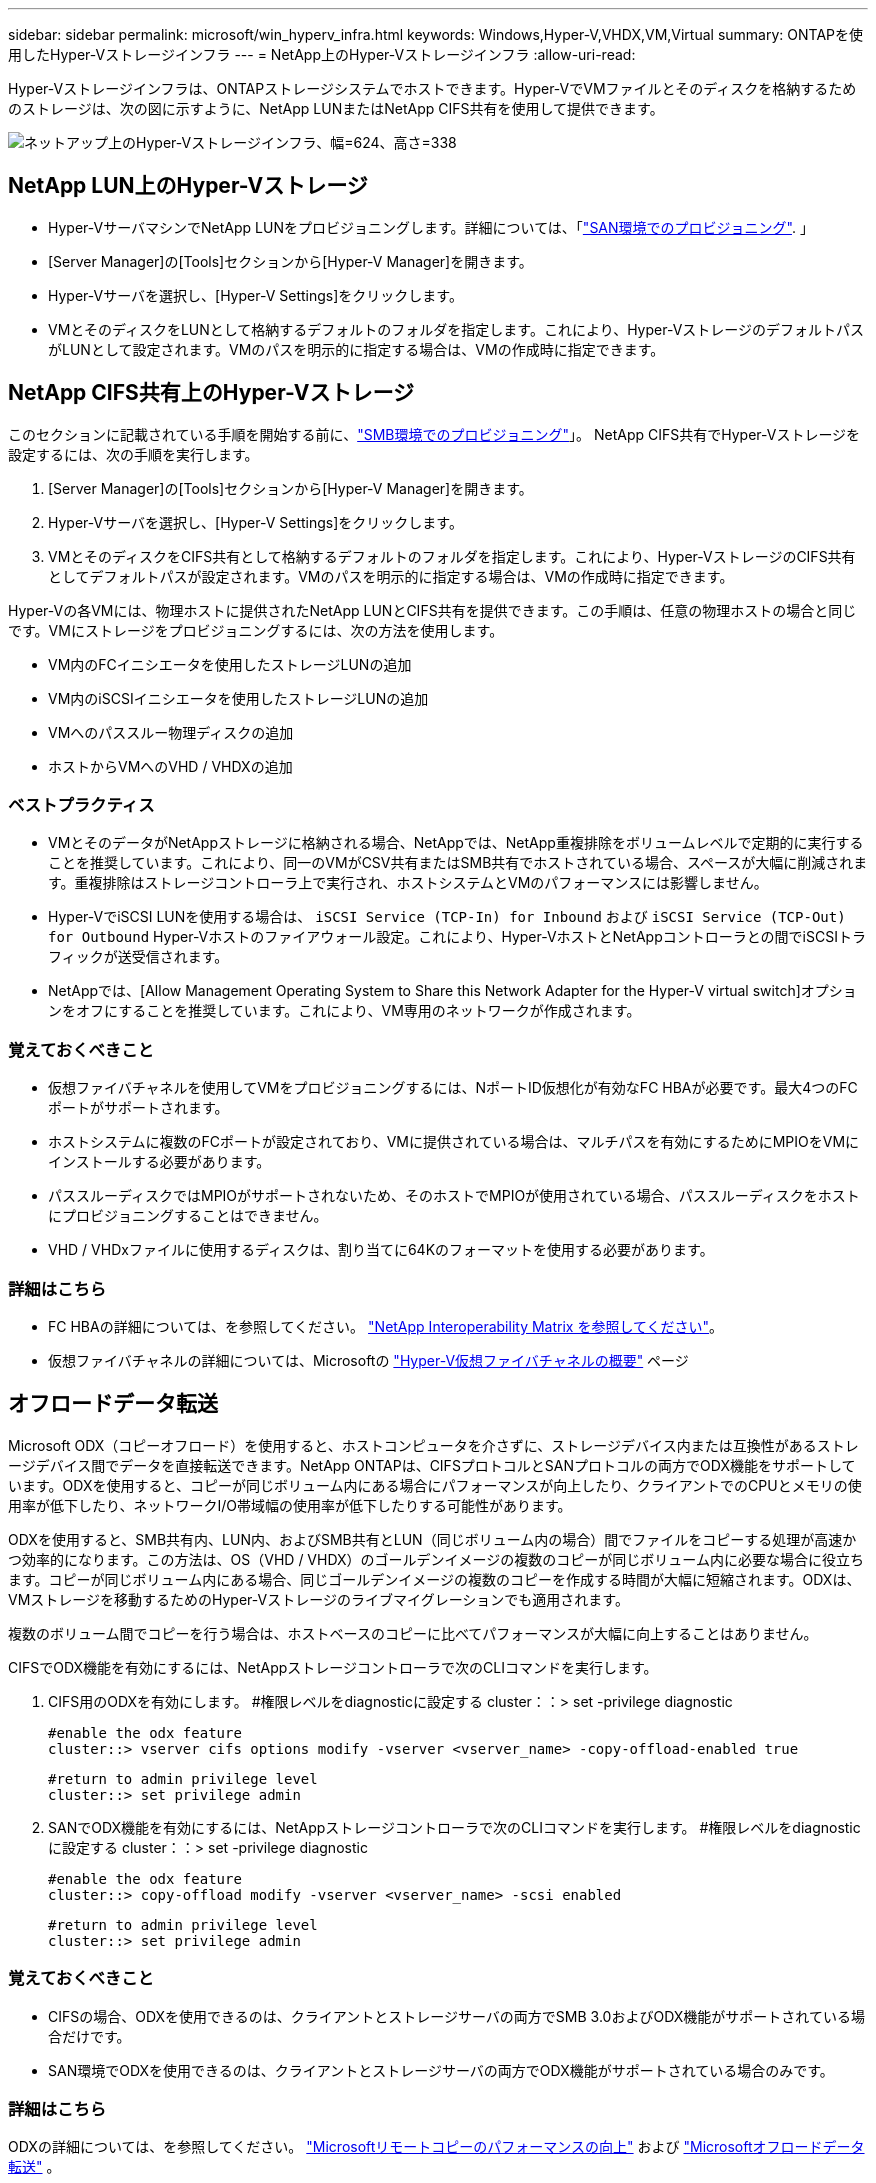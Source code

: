 ---
sidebar: sidebar 
permalink: microsoft/win_hyperv_infra.html 
keywords: Windows,Hyper-V,VHDX,VM,Virtual 
summary: ONTAPを使用したHyper-Vストレージインフラ 
---
= NetApp上のHyper-Vストレージインフラ
:allow-uri-read: 


[role="lead"]
Hyper-Vストレージインフラは、ONTAPストレージシステムでホストできます。Hyper-VでVMファイルとそのディスクを格納するためのストレージは、次の図に示すように、NetApp LUNまたはNetApp CIFS共有を使用して提供できます。

image:win_image5.png["ネットアップ上のHyper-Vストレージインフラ、幅=624、高さ=338"]



== NetApp LUN上のHyper-Vストレージ

* Hyper-VサーバマシンでNetApp LUNをプロビジョニングします。詳細については、「link:win_san.html["SAN環境でのプロビジョニング"]. 」
* [Server Manager]の[Tools]セクションから[Hyper-V Manager]を開きます。
* Hyper-Vサーバを選択し、[Hyper-V Settings]をクリックします。
* VMとそのディスクをLUNとして格納するデフォルトのフォルダを指定します。これにより、Hyper-VストレージのデフォルトパスがLUNとして設定されます。VMのパスを明示的に指定する場合は、VMの作成時に指定できます。




== NetApp CIFS共有上のHyper-Vストレージ

このセクションに記載されている手順を開始する前に、link:win_smb.html["SMB環境でのプロビジョニング"]」。 NetApp CIFS共有でHyper-Vストレージを設定するには、次の手順を実行します。

. [Server Manager]の[Tools]セクションから[Hyper-V Manager]を開きます。
. Hyper-Vサーバを選択し、[Hyper-V Settings]をクリックします。
. VMとそのディスクをCIFS共有として格納するデフォルトのフォルダを指定します。これにより、Hyper-VストレージのCIFS共有としてデフォルトパスが設定されます。VMのパスを明示的に指定する場合は、VMの作成時に指定できます。


Hyper-Vの各VMには、物理ホストに提供されたNetApp LUNとCIFS共有を提供できます。この手順は、任意の物理ホストの場合と同じです。VMにストレージをプロビジョニングするには、次の方法を使用します。

* VM内のFCイニシエータを使用したストレージLUNの追加
* VM内のiSCSIイニシエータを使用したストレージLUNの追加
* VMへのパススルー物理ディスクの追加
* ホストからVMへのVHD / VHDXの追加




=== ベストプラクティス

* VMとそのデータがNetAppストレージに格納される場合、NetAppでは、NetApp重複排除をボリュームレベルで定期的に実行することを推奨しています。これにより、同一のVMがCSV共有またはSMB共有でホストされている場合、スペースが大幅に削減されます。重複排除はストレージコントローラ上で実行され、ホストシステムとVMのパフォーマンスには影響しません。
* Hyper-VでiSCSI LUNを使用する場合は、 `iSCSI Service (TCP-In) for Inbound` および `iSCSI Service (TCP-Out) for Outbound` Hyper-Vホストのファイアウォール設定。これにより、Hyper-VホストとNetAppコントローラとの間でiSCSIトラフィックが送受信されます。
* NetAppでは、[Allow Management Operating System to Share this Network Adapter for the Hyper-V virtual switch]オプションをオフにすることを推奨しています。これにより、VM専用のネットワークが作成されます。




=== 覚えておくべきこと

* 仮想ファイバチャネルを使用してVMをプロビジョニングするには、NポートID仮想化が有効なFC HBAが必要です。最大4つのFCポートがサポートされます。
* ホストシステムに複数のFCポートが設定されており、VMに提供されている場合は、マルチパスを有効にするためにMPIOをVMにインストールする必要があります。
* パススルーディスクではMPIOがサポートされないため、そのホストでMPIOが使用されている場合、パススルーディスクをホストにプロビジョニングすることはできません。
* VHD / VHDxファイルに使用するディスクは、割り当てに64Kのフォーマットを使用する必要があります。




=== 詳細はこちら

* FC HBAの詳細については、を参照してください。 http://mysupport.netapp.com/matrix/["NetApp Interoperability Matrix を参照してください"]。
* 仮想ファイバチャネルの詳細については、Microsoftの https://technet.microsoft.com/en-us/library/hh831413.aspx["Hyper-V仮想ファイバチャネルの概要"] ページ




== オフロードデータ転送

Microsoft ODX（コピーオフロード）を使用すると、ホストコンピュータを介さずに、ストレージデバイス内または互換性があるストレージデバイス間でデータを直接転送できます。NetApp ONTAPは、CIFSプロトコルとSANプロトコルの両方でODX機能をサポートしています。ODXを使用すると、コピーが同じボリューム内にある場合にパフォーマンスが向上したり、クライアントでのCPUとメモリの使用率が低下したり、ネットワークI/O帯域幅の使用率が低下したりする可能性があります。

ODXを使用すると、SMB共有内、LUN内、およびSMB共有とLUN（同じボリューム内の場合）間でファイルをコピーする処理が高速かつ効率的になります。この方法は、OS（VHD / VHDX）のゴールデンイメージの複数のコピーが同じボリューム内に必要な場合に役立ちます。コピーが同じボリューム内にある場合、同じゴールデンイメージの複数のコピーを作成する時間が大幅に短縮されます。ODXは、VMストレージを移動するためのHyper-Vストレージのライブマイグレーションでも適用されます。

複数のボリューム間でコピーを行う場合は、ホストベースのコピーに比べてパフォーマンスが大幅に向上することはありません。

CIFSでODX機能を有効にするには、NetAppストレージコントローラで次のCLIコマンドを実行します。

. CIFS用のODXを有効にします。
#権限レベルをdiagnosticに設定する
cluster：：> set -privilege diagnostic
+
....
#enable the odx feature
cluster::> vserver cifs options modify -vserver <vserver_name> -copy-offload-enabled true
....
+
....
#return to admin privilege level
cluster::> set privilege admin
....
. SANでODX機能を有効にするには、NetAppストレージコントローラで次のCLIコマンドを実行します。
#権限レベルをdiagnosticに設定する
cluster：：> set -privilege diagnostic
+
....
#enable the odx feature
cluster::> copy-offload modify -vserver <vserver_name> -scsi enabled
....
+
....
#return to admin privilege level
cluster::> set privilege admin
....




=== 覚えておくべきこと

* CIFSの場合、ODXを使用できるのは、クライアントとストレージサーバの両方でSMB 3.0およびODX機能がサポートされている場合だけです。
* SAN環境でODXを使用できるのは、クライアントとストレージサーバの両方でODX機能がサポートされている場合のみです。




=== 詳細はこちら

ODXの詳細については、を参照してください。 https://docs.netapp.com/us-en/ontap/smb-admin/improve-microsoft-remote-copy-performance-concept.html["Microsoftリモートコピーのパフォーマンスの向上"] および https://docs.netapp.com/us-en/ontap/san-admin/microsoft-offloaded-data-transfer-odx-concept.html["Microsoftオフロードデータ転送"] 。



== Hyper-Vクラスタリング：仮想マシンの高可用性と拡張性

フェイルオーバークラスタは、Hyper-Vサーバに対して高可用性と拡張性を提供します。フェイルオーバークラスタは、VMの可用性と拡張性を高めるために連携する独立したHyper-Vサーバのグループです。

Hyper-Vクラスタサーバ（ノード）は、物理ネットワークとクラスタソフトウェアによって接続されます。これらのノードは共有ストレージを使用して、構成、仮想ハードディスク（VHD）ファイル、SnapshotコピーなどのVMファイルを格納します。共有ストレージには、図6に示すように、NetApp SMB/CIFS共有またはNetApp LUN上のCSVを使用できます。この共有ストレージは、一貫性のある分散されたネームスペースを提供し、クラスタ内のすべてのノードから同時にアクセスできます。したがって、クラスタ内の1つのノードに障害が発生すると、もう一方のノードがフェイルオーバーと呼ばれるプロセスによってサービスを提供します。フェイルオーバークラスタは、フェイルオーバークラスタマネージャスナップインおよびフェイルオーバークラスタリングWindows PowerShellコマンドレットを使用して管理できます。



=== クラスタ共有ボリューム

CSVを使用すると、NTFSまたはReFSボリュームとしてプロビジョニングされた同じNetApp LUNへの読み取り/書き込みアクセスを、フェイルオーバークラスタ内の複数のノードで同時に実行できます。CSVを使用すると、クラスタ化されたロールは、ドライブ所有権を変更したり、ボリュームをディスマウントおよび再マウントしたりすることなく、ノード間で迅速にフェイルオーバーできます。CSVを使用すると、フェイルオーバークラスタ内の多数のLUNを簡単に管理できます。CSVは、NTFSまたはReFS上に階層化された汎用クラスタファイルシステムを提供します。

image:win_image6.png["Hyper-Vフェイルオーバークラスタとネットアップ、幅=624、高さ=271"]



=== ベストプラクティス

* NetAppでは、内部クラスタ通信とCSVトラフィックが同じネットワークを経由しないように、iSCSIネットワークでクラスタ通信をオフにすることを推奨しています。
* NetAppでは、耐障害性とQoSを確保するために冗長なネットワークパス（複数のスイッチ）を使用することを推奨しています




=== 覚えておくべきこと

* CSVに使用するディスクは、NTFSまたはReFSでパーティショニングする必要があります。FATまたはFAT32でフォーマットされたディスクはCSVに使用できません。
* CSVに使用するディスクの割り当てには64Kのフォーマットを使用する必要があります。




=== 詳細はこちら

Hyper-Vクラスタの導入については、「付録B： link:win_deploy_hyperv.html["Hyper-Vクラスタの導入"]。



== Hyper-Vライブマイグレーション：VMの移行

VMの有効期間中に、Windowsクラスタ上の別のホストにVMを移動しなければならない場合があります。この処理は、ホストのシステムリソースが不足している場合や、メンテナンスのためにホストのリブートが必要な場合に必要になることがあります。同様に、VMを別のLUNまたはSMB共有に移動しなければならない場合があります。これは、現在のLUNまたは共有でスペースが不足しているか、パフォーマンスが想定よりも低い場合に必要になることがあります。Hyper-Vライブマイグレーションでは、実行中のVMを物理Hyper-Vサーバ間で移動します。VMの可用性には影響しません。フェイルオーバークラスタの一部であるHyper-Vサーバ間、またはどのクラスタにも属さない独立したHyper-Vサーバ間で、VMをライブマイグレーションできます。



=== クラスタ環境でのライブマイグレーション

VMは、クラスタのノード間でシームレスに移動できます。クラスタ内のすべてのノードが同じストレージを共有し、VMとそのディスクにアクセスできるため、VMの移行は瞬時に完了します。次の図に、クラスタ環境でのライブマイグレーションを示します。

image:win_image7.png["クラスタ環境でのライブマイグレーション、幅=580、高さ=295"]



=== ベストプラクティス

* ライブマイグレーショントラフィック専用のポートを用意します。
* 移行中のネットワーク関連の問題を回避するために、専用のホストライブマイグレーションネットワークを用意します。




=== 詳細はこちら

クラスタ環境へのライブマイグレーションの導入については、を参照してください。 link:win_deploy_hyperv_lmce.html["付録C：クラスタ環境へのHyper-Vライブマイグレーションの導入"]。



=== クラスタ環境外でのライブマイグレーション

VMは、クラスタ化されておらず、独立した2台のHyper-Vサーバ間でライブマイグレーションできます。このプロセスでは、シェアードナッシングまたはシェアードナッシングライブマイグレーションを使用できます。

* 共有ライブマイグレーションでは、VMはSMB共有に格納されます。したがって、VMをライブマイグレーションする場合、次の図に示すように、VMのストレージは中央のSMB共有に残り、もう一方のノードから即座にアクセスできます。


image:win_image8.png["非クラスタ環境での共有ライブマイグレーション、幅= 331、高さ= 271"]

* シェアードナッシングライブマイグレーションでは、各Hyper-Vサーバに独自のローカルストレージ（SMB共有、LUN、DAS）があり、VMのストレージはHyper-Vサーバに対してローカルになります。VMをライブマイグレーションすると、VMのストレージがクライアントネットワーク経由でデスティネーションサーバにミラーリングされ、その後VMが移行されます。DAS、LUN、またはSMB / CIFS共有に格納されているVMは、次の図に示すように、もう一方のHyper-Vサーバ上のSMB / CIFS共有に移動できます。2番目の図に示すように、LUNに移動することもできます。


image:win_image9.png["非クラスタ環境でSMB共有へのシェアードナッシングのライブマイグレーション（幅=624、高さ=384）"]

image:win_image10.png["非クラスタ環境でのLUNへのシェアードナッシングのライブマイグレーション（幅=624、高さ=384）"]



=== 詳細はこちら

クラスタ環境外へのライブマイグレーションの導入については、を参照してください。 link:win_deploy_hyperv_lmoce.html["付録D：クラスタ環境以外にHyper-Vライブマイグレーションを導入する"]。



=== Hyper-Vストレージのライブマイグレーション

VMの有効期間中に、VMストレージ（VHD / VHDX）を別のLUNまたはSMB共有に移動しなければならない場合があります。これは、現在のLUNまたは共有でスペースが不足しているか、パフォーマンスが想定よりも低い場合に必要になることがあります。

VMを現在ホストしているLUNまたは共有は、スペース不足、転用、またはパフォーマンスの低下を招く可能性があります。このような状況では、ダウンタイムを発生させずに、別のボリューム、アグリゲート、またはクラスタ上の別のLUNや共有にVMを移動できます。ストレージシステムにコピーオフロード機能がある場合は、この処理の方が高速です。NetAppストレージシステムは、CIFSおよびSAN環境ではデフォルトでコピーオフロードが有効になります。

ODX機能は、リモートサーバ上にある2つのディレクトリ間でファイル全体またはサブファイルのコピーを実行します。コピーは、サーバ間（ソースファイルとデスティネーションファイルが同じサーバ上にある場合は同じサーバ）でデータをコピーすることによって作成されます。コピーは、クライアントがソースからデータを読み取ったり、デスティネーションに書き込んだりすることなく作成されます。このプロセスにより、クライアントまたはサーバのプロセッサとメモリの使用量が削減され、ネットワークI/O帯域幅が最小限に抑えられます。同じボリューム内にある場合は、より高速にコピーできます。複数のボリューム間でコピーを行う場合は、ホストベースのコピーに比べてパフォーマンスが大幅に向上することはありません。ホストでコピー処理を開始する前に、ストレージシステムにコピーオフロードが設定されていることを確認してください。

VMストレージのライブマイグレーションをホストから開始すると、ソースとデスティネーションが特定され、コピーアクティビティがストレージシステムにオフロードされます。このアクティビティはストレージシステムによって実行されるため、ホストのCPU、メモリ、またはネットワークの使用量はごくわずかです。

NetAppストレージコントローラでは、次のようなODXシナリオがサポートされます。

* * IntraSVM。*データは同じSVMに所有されます。
* *ボリューム内、イントラノード。*ソースとデスティネーションのファイルまたはLUNは同じボリューム内に存在します。コピーはFlexCloneファイルテクノロジを使用して実行されるため、リモートコピーのパフォーマンスがさらに向上します。
* *ボリューム間、イントラノード。*ソースとデスティネーションのファイルまたはLUNは、同じノード上の異なるボリュームにあります。
* *ボリューム間、ノード間。*ソースとデスティネーションのファイルまたはLUNは、異なるノード上にある異なるボリュームにあります。
* * InterSVM。*データは別 々 のSVMに所有されています。
* *ボリューム間、イントラノード。*ソースとデスティネーションのファイルまたはLUNは、同じノード上の異なるボリュームにあります。
* *ボリューム間、ノード間。*ソースとデスティネーションのファイルまたはLUNは、異なるノード上の異なるボリュームにあります。
* *クラスタ間。* ONTAP 9.0以降では、SAN環境でのクラスタ間LUN転送でもODXがサポートされます。クラスタ間ODXはSANプロトコルでのみサポートされ、SMBではサポートされません。


移行が完了したら、VMを保持する新しいボリュームを反映するようにバックアップポリシーとレプリケーションポリシーを再設定する必要があります。以前に作成されたバックアップは使用できません。

VMストレージ（VHD / VHDX）は、次のストレージタイプ間で移行できます。

* DASとSMB共有
* DASとLUN
* SMB共有とLUN
* LUNカン
* SMBキヨウユウカン


image:win_image11.png["Hyper-Vストレージのライブマイグレーション、幅= 339、高さ= 352"]



=== 詳細はこちら

ストレージライブマイグレーションの導入については、を参照してください。 link:win_deploy_hyperv_slm.html["付録E：Hyper-Vストレージライブマイグレーションの導入"]。



== Hyper-Vレプリカ：仮想マシンのディザスタリカバリ

Hyper-Vレプリカは、プライマリサイトからセカンダリサイトのレプリカVMにHyper-V VMをレプリケートし、VMのディザスタリカバリを非同期で提供します。VMをホストするプライマリサイトのHyper-Vサーバをプライマリサーバと呼び、レプリケートされたVMを受け取るセカンダリサイトのHyper-Vサーバをレプリカサーバと呼びます。次の図に、Hyper-Vレプリカのシナリオ例を示します。Hyper-Vレプリカは、フェイルオーバークラスタの一部であるHyper-Vサーバ間、またはどのクラスタにも属さない独立したHyper-Vサーバ間で、VMに使用できます。

image:win_image12.png["Hyper-Vレプリカ、幅= 624、高さ= 201"]



=== レプリケーション

プライマリサーバ上のVMに対してHyper-Vレプリカが有効になると、最初のレプリケーションではレプリカサーバ上に同一のVMが作成されます。最初のレプリケーション後、Hyper-VレプリカはVMのVHDのログファイルを保持します。ログファイルは、レプリケーション頻度に応じてレプリカVHDに対して逆の順序で再生されます。このログと逆の順序を使用することで、最新の変更が非同期で保存され、レプリケートされます。想定される頻度でレプリケーションが実行されない場合は、アラートが発行されます。



=== 拡張レプリケーション

Hyper-Vレプリカは、セカンダリレプリカサーバをディザスタリカバリ用に構成できる拡張レプリケーションをサポートしています。セカンダリレプリカサーバは、レプリカサーバがレプリカVM上の変更を受信するように構成できます。拡張レプリケーションシナリオでは、プライマリサーバ上のプライマリVMの変更がレプリカサーバにレプリケートされます。その後'変更内容が拡張レプリカ・サーバに複製されますプライマリサーバとレプリカサーバの両方がダウンした場合にのみ、VMを拡張レプリカサーバにフェイルオーバーできます。



=== フェイルオーバー

フェイルオーバーは自動ではなく、手動で実行する必要があります。フェイルオーバーには、次の3種類があります。

* *フェイルオーバーのテスト。*このタイプは、レプリカVMがレプリカサーバで正常に起動し、レプリカVMで開始されることを確認するために使用されます。このプロセスでは、フェイルオーバー時にテストVMの複製が作成され、通常の本番レプリケーションには影響しません。
* *計画的フェイルオーバー。*このタイプは、計画的停止または予期される停止中にVMをフェイルオーバーするために使用されます。このプロセスはプライマリVMで開始されます。計画的フェイルオーバーを実行する前に、プライマリサーバでこのプロセスをオフにする必要があります。マシンがフェイルオーバーすると、Hyper-V Replicaはレプリカサーバ上のレプリカVMを起動します。
* *計画外フェイルオーバー。*このタイプは、予期しない停止が発生した場合に使用されます。このプロセスはレプリカVMで開始され、プライマリマシンに障害が発生した場合にのみ使用する必要があります。




=== リカバリ

VMのレプリケーションを設定するときに、リカバリポイントの数を指定できます。リカバリポイントは、レプリケートされたマシンからデータをリカバリできる時点を表します。



=== 詳細はこちら

* Hyper-Vレプリカをクラスタ環境外に導入する方法については、「link:win_deploy_hyperv_replica_oce.html["クラスタ環境外にHyper-Vレプリカを導入する"]. 」
* クラスタ環境へのHyper-Vレプリカの導入については、「link:win_deploy_hyperv_replica_ce.html["クラスタ環境へのHyper-Vレプリカの導入"]. 」

